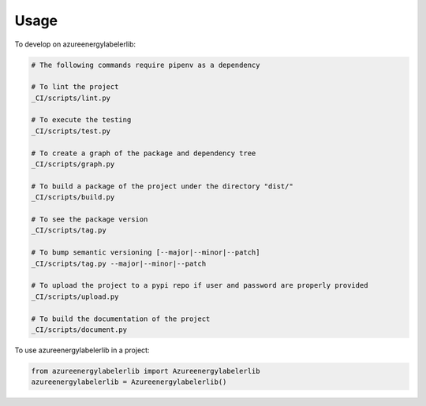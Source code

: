 =====
Usage
=====


To develop on azureenergylabelerlib:

.. code-block:: bash

    # The following commands require pipenv as a dependency

    # To lint the project
    _CI/scripts/lint.py

    # To execute the testing
    _CI/scripts/test.py

    # To create a graph of the package and dependency tree
    _CI/scripts/graph.py

    # To build a package of the project under the directory "dist/"
    _CI/scripts/build.py

    # To see the package version
    _CI/scripts/tag.py

    # To bump semantic versioning [--major|--minor|--patch]
    _CI/scripts/tag.py --major|--minor|--patch

    # To upload the project to a pypi repo if user and password are properly provided
    _CI/scripts/upload.py

    # To build the documentation of the project
    _CI/scripts/document.py


To use azureenergylabelerlib in a project:

.. code-block:: python

    from azureenergylabelerlib import Azureenergylabelerlib
    azureenergylabelerlib = Azureenergylabelerlib()
